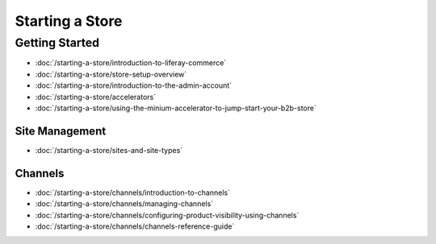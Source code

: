 Starting a Store
================

Getting Started
---------------

-  :doc:`/starting-a-store/introduction-to-liferay-commerce`
-  :doc:`/starting-a-store/store-setup-overview`
-  :doc:`/starting-a-store/introduction-to-the-admin-account`
-  :doc:`/starting-a-store/accelerators`
-  :doc:`/starting-a-store/using-the-minium-accelerator-to-jump-start-your-b2b-store`

Site Management
~~~~~~~~~~~~~~~

-  :doc:`/starting-a-store/sites-and-site-types`

Channels
~~~~~~~~~~~~~~~

-  :doc:`/starting-a-store/channels/introduction-to-channels`
-  :doc:`/starting-a-store/channels/managing-channels`
-  :doc:`/starting-a-store/channels/configuring-product-visibility-using-channels`
-  :doc:`/starting-a-store/channels/channels-reference-guide`